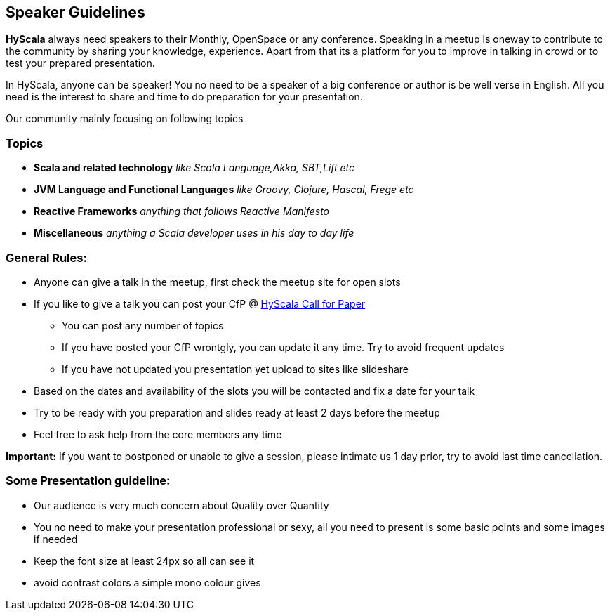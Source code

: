 :title: Speaker Guidelines
:author: Rajmahendra Hegde
:email: info@hyscala.com

== {title}

*HyScala* always need speakers to their Monthly, OpenSpace or any conference. Speaking in a meetup is oneway to contribute to the community by sharing your knowledge, experience. Apart from that its a platform for you to improve in talking in crowd or to test your prepared presentation.

In HyScala, anyone can be speaker! You no need to be a speaker of a big conference or author is be well verse in English. All you need is the interest to share and time to do preparation for your presentation.

Our community mainly focusing on following topics

=== Topics

* *Scala and related technology* _like Scala Language,Akka, SBT,Lift etc_
* *JVM Language and Functional Languages* _like Groovy, Clojure, Hascal, Frege etc_
* *Reactive Frameworks* _anything that follows Reactive Manifesto_
* *Miscellaneous* _anything a Scala developer uses in his day to day life_

=== General Rules:

* Anyone can give a talk in the meetup, first check the meetup site for open slots
* If you like to give a talk you can post your CfP @ link:https://docs.google.com/forms/d/1VYdOSnxQLPHFqGg-T7TVav5pbgBKUcYE4jh9XKKHTBg/edit[HyScala Call for Paper]
** You can post any number of topics
** If you have posted your CfP wrontgly, you can update it any time. Try to avoid frequent updates
** If you have not updated you presentation yet upload to sites like slideshare
* Based on the dates and availability of the slots you will be contacted and fix a date for your talk
* Try to be ready with you preparation and slides ready at least 2 days before the meetup
* Feel free to ask help from the core members any time

[alert alert-success]#**Important:** If you want to postponed or unable to give a session, please intimate us 1 day prior, try to avoid last time cancellation.#

=== Some Presentation guideline:

* Our audience is very much concern about Quality over Quantity
* You no need to make your presentation professional or sexy,  all you need to present is some basic points and some images if needed
* Keep the font size at least 24px so all can see it
* avoid contrast colors a simple mono colour gives
